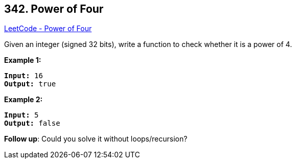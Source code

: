 == 342. Power of Four

https://leetcode.com/problems/power-of-four/[LeetCode - Power of Four]

Given an integer (signed 32 bits), write a function to check whether it is a power of 4.

*Example 1:*

[subs="verbatim,quotes,macros"]
----
*Input:* 16
*Output:* true
----


*Example 2:*

[subs="verbatim,quotes,macros"]
----
*Input:* 5
*Output:* false
----


*Follow up*: Could you solve it without loops/recursion?

